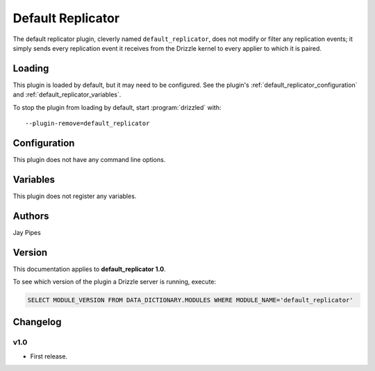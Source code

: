 .. _default_replicator_plugin:

Default Replicator
==================

The default replicator plugin, cleverly named ``default_replicator``,
does not modify or filter any replication events; it simply sends every
replication event it receives from the Drizzle kernel to every applier
to which it is paired.

.. _default_replicator_loading:

Loading
-------

This plugin is loaded by default, but it may need to be configured.  See
the plugin's :ref:`default_replicator_configuration` and
:ref:`default_replicator_variables`.

To stop the plugin from loading by default, start :program:`drizzled`
with::

   --plugin-remove=default_replicator

.. seealso:: :ref:`drizzled_plugin_options` for more information about adding and removing plugins.

.. _default_replicator_configuration:

Configuration
-------------

This plugin does not have any command line options.

.. _default_replicator_variables:

Variables
---------

This plugin does not register any variables.

.. _default_replicator_authors:

Authors
-------

Jay Pipes

.. _default_replicator_version:

Version
-------

This documentation applies to **default_replicator 1.0**.

To see which version of the plugin a Drizzle server is running, execute:

.. code-block:: mysql

   SELECT MODULE_VERSION FROM DATA_DICTIONARY.MODULES WHERE MODULE_NAME='default_replicator'

Changelog
---------

v1.0
^^^^
* First release.
